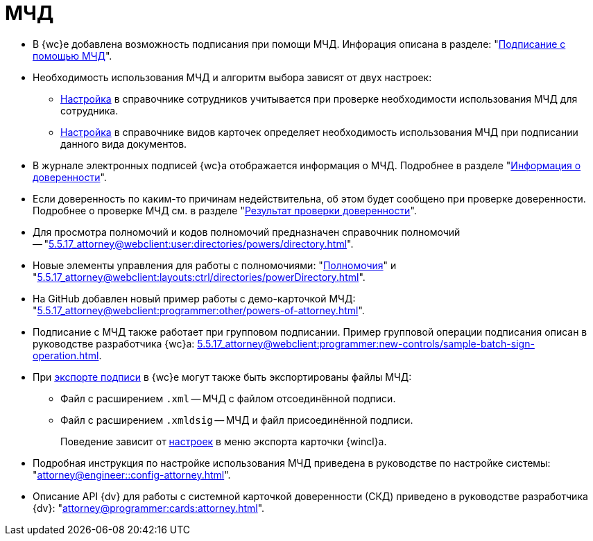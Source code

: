 = МЧД

* В {wc}е добавлена возможность подписания при помощи МЧД. Инфорация описана в разделе: "xref:5.5.17_attorney@webclient:user:docs-sign.adoc#attorney[Подписание с помощью МЧД]".
* Необходимость использования МЧД и алгоритм выбора зависят от двух настроек:
** xref:5.5.5_attorney@backoffice:desdirs:staff:employees:main-tab.adoc#attorney[Настройка] в справочнике сотрудников учитывается при проверке необходимости использования МЧД для сотрудника.
** xref:5.5.5_attorney@backoffice:desdirs:card-kinds:sign-card.adoc#attorney[Настройка] в справочнике видов карточек определяет необходимость использования МЧД при подписании данного вида документов.
* В журнале электронных подписей {wc}а отображается информация о МЧД.  Подробнее в разделе "xref:5.5.17_attorney@webclient:user:docs-sign.adoc#attorney-info[Информация о доверенности]".
* Если доверенность по каким-то причинам недействительна, об этом будет сообщено при проверке доверенности. Подробнее о проверке МЧД см. в разделе "xref:5.5.17_attorney@webclient:user:docs-sign.adoc#attorney-validation[Результат проверки доверенности]".
* Для просмотра полномочий и кодов полномочий предназначен справочник полномочий -- "xref:5.5.17_attorney@webclient:user:directories/powers/directory.adoc[]".
* Новые элементы управления для работы с полномочиями: "xref:5.5.17_attorney@webclient:layouts:ctrl/directories/powers.adoc[Полномочия]" и "xref:5.5.17_attorney@webclient:layouts:ctrl/directories/powerDirectory.adoc[]".
* На GitHub добавлен новый пример работы с демо-карточкой МЧД: "xref:5.5.17_attorney@webclient:programmer:other/powers-of-attorney.adoc[]".
* Подписание с МЧД также работает при групповом подписании. Пример групповой операции подписания описан в руководстве разработчика {wc}а: xref:5.5.17_attorney@webclient:programmer:new-controls/sample-batch-sign-operation.adoc[].
* При xref:5.5.17_attorney@webclient:docs-sign.adoc#export-signed[экспорте подписи] в {wc}е могут также быть экспортированы файлы МЧД:
+
** Файл с расширением `.xml` -- МЧД с файлом отсоединённой подписи.
** Файл с расширением `.xmldsig` -- МЧД и файл присоединённой подписи.
+
Поведение зависит от xref:5.5.4_attorney@winclient:user:card-export-print.adoc[настроек] в меню экспорта карточки {wincl}а.
+
* Подробная инструкция по настройке использования МЧД приведена в руководстве по настройке системы: "xref:attorney@engineer::config-attorney.adoc[]".
* Описание API {dv} для работы с системной карточкой доверенности (СКД) приведено в руководстве разработчика {dv}: "xref:attorney@programmer:cards:attorney.adoc[]".